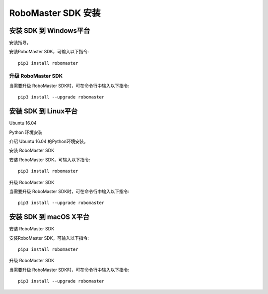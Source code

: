 .. _installs:

#############################
RoboMaster SDK 安装
#############################




安装 SDK 到 Windows平台
-------------------------

安装指导。


安装RoboMaster SDK，可输入以下指令::

    pip3 install robomaster


升级 RoboMaster SDK
~~~~~~~~~~~~~~~~~~~~~~~~~~~~~~~~

当需要升级 RoboMaster SDK时，可在命令行中输入以下指令::

    pip3 install --upgrade robomaster



安装 SDK 到 Linux平台
----------------------


Ubuntu 16.04



Python 环境安装


介绍 Ubuntu 16.04 的Python环境安装。


安装 RoboMaster SDK


安装 RoboMaster SDK，可输入以下指令::

    pip3 install robomaster


升级 RoboMaster SDK


当需要升级 RoboMaster SDK时，可在命令行中输入以下指令::

    pip3 install --upgrade robomaster



安装 SDK 到 macOS X平台
---------------------------


安装 RoboMaster SDK


安装RoboMaster SDK，可输入以下指令::

    pip3 install robomaster


升级 RoboMaster SDK


当需要升级 RoboMaster SDK时，可在命令行中输入以下指令::

    pip3 install --upgrade robomaster

